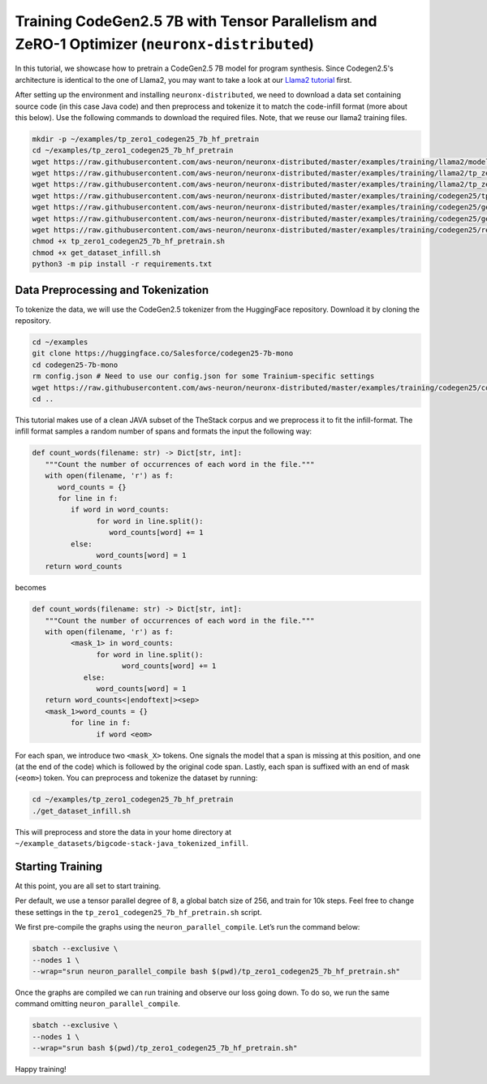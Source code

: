 .. _codegen25_7b_tp_zero1_tutorial:

Training CodeGen2.5 7B with Tensor Parallelism and ZeRO-1 Optimizer (``neuronx-distributed``)
==============================================================================================

In this tutorial, we showcase how to pretrain a CodeGen2.5 7B model for program synthesis. Since Codegen2.5's architecture is identical to the one of Llama2, you may want to take a look at our `Llama2 tutorial <https://awsdocs-neuron.readthedocs-hosted.com/en/latest/libraries/neuronx-distributed/tutorials/training_llama_tp_zero1.html>`__ first.

After setting up the environment and installing ``neuronx-distributed``, we need to download a data set containing source code (in this case Java code) and then preprocess and tokenize it to match the code-infill format (more about this below). Use the following commands to download the required files. Note, that we reuse our llama2 training files.

.. code:: bash

   mkdir -p ~/examples/tp_zero1_codegen25_7b_hf_pretrain
   cd ~/examples/tp_zero1_codegen25_7b_hf_pretrain
   wget https://raw.githubusercontent.com/aws-neuron/neuronx-distributed/master/examples/training/llama2/modeling_llama_nxd.py
   wget https://raw.githubusercontent.com/aws-neuron/neuronx-distributed/master/examples/training/llama2/tp_zero1_llama2_7b_hf_pretrain/tp_zero1_llama2_7b_hf_pretrain.py
   wget https://raw.githubusercontent.com/aws-neuron/neuronx-distributed/master/examples/training/llama2/tp_zero1_llama2_7b_hf_pretrain/logger.py
   wget https://raw.githubusercontent.com/aws-neuron/neuronx-distributed/master/examples/training/codegen25/tp_zero1_codegen25_7b_hf_pretrain.sh
   wget https://raw.githubusercontent.com/aws-neuron/neuronx-distributed/master/examples/training/codegen25/get_dataset_infill.py
   wget https://raw.githubusercontent.com/aws-neuron/neuronx-distributed/master/examples/training/codegen25/get_dataset_infill.sh
   wget https://raw.githubusercontent.com/aws-neuron/neuronx-distributed/master/examples/training/codegen25/requirements.txt
   chmod +x tp_zero1_codegen25_7b_hf_pretrain.sh
   chmod +x get_dataset_infill.sh
   python3 -m pip install -r requirements.txt

Data Preprocessing and Tokenization
------------------------------------

To tokenize the data, we will use the CodeGen2.5 tokenizer from the HuggingFace repository. Download it by cloning the repository.

.. code:: bash

   cd ~/examples
   git clone https://huggingface.co/Salesforce/codegen25-7b-mono
   cd codegen25-7b-mono
   rm config.json # Need to use our config.json for some Trainium-specific settings
   wget https://raw.githubusercontent.com/aws-neuron/neuronx-distributed/master/examples/training/codegen25/config.json
   cd ..

This tutorial makes use of a clean JAVA subset of the TheStack corpus and we preprocess it to fit the infill-format.
The infill format samples a random number of spans and formats the input the following way:

.. code:: Python

   def count_words(filename: str) -> Dict[str, int]:
      """Count the number of occurrences of each word in the file."""
      with open(filename, 'r') as f:
         word_counts = {}
         for line in f:
            if word in word_counts:
                  for word in line.split():
                     word_counts[word] += 1
            else:
                  word_counts[word] = 1
      return word_counts

becomes 

.. code:: Python

   def count_words(filename: str) -> Dict[str, int]:
      """Count the number of occurrences of each word in the file."""
      with open(filename, 'r') as f:
            <mask_1> in word_counts:
                  for word in line.split():
                        word_counts[word] += 1
               else:
                  word_counts[word] = 1
      return word_counts<|endoftext|><sep>
      <mask_1>word_counts = {}
            for line in f:
                  if word <eom>

For each span, we introduce two ``<mask_X>`` tokens. One signals the model that a span is missing at this position, and one (at the end of the code) which is followed by the original code span. Lastly, each span is suffixed with an end of mask (``<eom>``) token. 
You can preprocess and tokenize the dataset by running:

.. code:: bash

   cd ~/examples/tp_zero1_codegen25_7b_hf_pretrain
   ./get_dataset_infill.sh

This will preprocess and store the data in your home directory at ``~/example_datasets/bigcode-stack-java_tokenized_infill``.

Starting Training
-----------------
At this point, you are all set to start training.

Per default, we use a tensor parallel degree of 8, a global batch size of 256, and train for 10k steps. Feel free to change these settings in the ``tp_zero1_codegen25_7b_hf_pretrain.sh`` script.

We first pre-compile the graphs using the ``neuron_parallel_compile``. Let’s run the command below:

.. code:: Python

   sbatch --exclusive \
   --nodes 1 \
   --wrap="srun neuron_parallel_compile bash $(pwd)/tp_zero1_codegen25_7b_hf_pretrain.sh"

Once the graphs are compiled we can run training and observe our loss going down. 
To do so, we run the same command omitting ``neuron_parallel_compile``.

.. code:: Python

   sbatch --exclusive \
   --nodes 1 \
   --wrap="srun bash $(pwd)/tp_zero1_codegen25_7b_hf_pretrain.sh"


Happy training!
